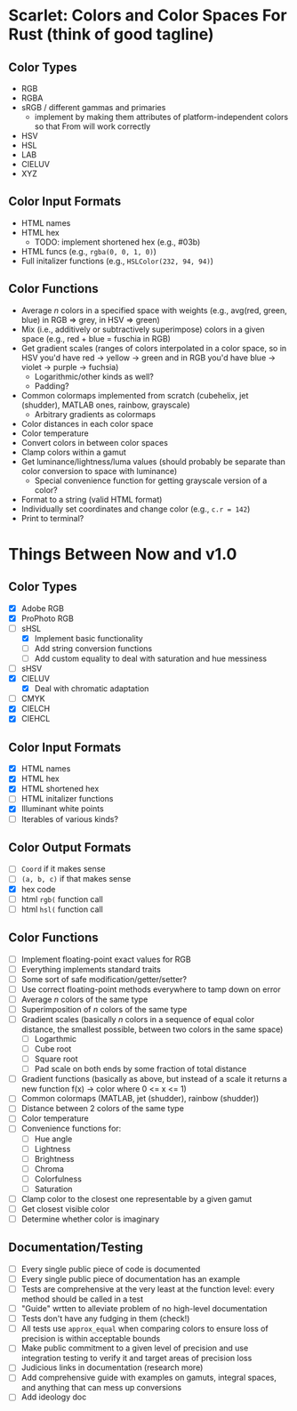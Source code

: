* Scarlet: Colors and Color Spaces For Rust (think of good tagline)
** Color Types
 - RGB
 - RGBA
 - sRGB / different gammas and primaries
   - implement by making them attributes of platform-independent colors so that From will work correctly
 - HSV
 - HSL
 - LAB
 - CIELUV
 - XYZ
** Color Input Formats
 - HTML names
 - HTML hex
   - TODO: implement shortened hex (e.g., #03b)
 - HTML funcs (e.g., ~rgba(0, 0, 1, 0)~)
 - Full initalizer functions (e.g., ~HSLColor(232, 94, 94)~)
** Color Functions
 - Average /n/ colors in a specified space with weights (e.g., avg(red, green, blue) in RGB => grey, in HSV => green)
 - Mix (i.e., additively or subtractively superimpose) colors in a given space (e.g., red + blue = fuschia in RGB)
 - Get gradient scales (ranges of colors interpolated in a color space, so in HSV you'd have red -> yellow
   -> green and in RGB you'd have blue -> violet -> purple -> fuchsia)
   - Logarithmic/other kinds as well?
   - Padding?
 - Common colormaps implemented from scratch (cubehelix, jet (shudder), MATLAB ones, rainbow, grayscale)
   - Arbitrary gradients as colormaps
 - Color distances in each color space
 - Color temperature
 - Convert colors in between color spaces
 - Clamp colors within a gamut
 - Get luminance/lightness/luma values (should probably be separate than color conversion to space with luminance)
   - Special convenience function for getting grayscale version of a color?
 - Format to a string (valid HTML format)
 - Individually set coordinates and change color (e.g., ~c.r = 142~)
 - Print to terminal?

* Things Between Now and v1.0
** Color Types
 - [X] Adobe RGB
 - [X] ProPhoto RGB
 - [-] sHSL
   - [X] Implement basic functionality
   - [ ] Add string conversion functions
   - [ ] Add custom equality to deal with saturation and hue messiness
 - [ ] sHSV
 - [X] CIELUV
   - [X] Deal with chromatic adaptation
 - [ ] CMYK
 - [X] CIELCH
 - [X] CIEHCL
** Color Input Formats
 - [X] HTML names
 - [X] HTML hex
 - [X] HTML shortened hex
 - [ ] HTML initalizer functions
 - [X] Illuminant white points
 - [ ] Iterables of various kinds?
** Color Output Formats
 - [ ] ~Coord~ if it makes sense
 - [ ] ~(a, b, c)~ if that makes sense
 - [X] hex code
 - [ ] html ~rgb(~ function call
 - [ ] html ~hsl(~ function call
** Color Functions 
 - [ ] Implement floating-point exact values for RGB
 - [ ] Everything implements standard traits
 - [ ] Some sort of safe modification/getter/setter?
 - [ ] Use correct floating-point methods everywhere to tamp down on error
 - [ ] Average /n/ colors of the same type
 - [ ] Superimposition of /n/ colors of the same type
 - [ ] Gradient scales (basically /n/ colors in a sequence of equal color distance, the smallest possible, between two colors in the same space)
   - [ ] Logarthmic
   - [ ] Cube root
   - [ ] Square root
   - [ ] Pad scale on both ends by some fraction of total distance
 - [ ] Gradient functions (basically as above, but instead of a scale it returns a new function f(x) -> color where 0 <= x <= 1)
 - [ ] Common colormaps (MATLAB, jet (shudder), rainbow (shudder))
 - [ ] Distance between 2 colors of the same type
 - [ ] Color temperature
 - [ ] Convenience functions for:
   - [ ] Hue angle
   - [ ] Lightness
   - [ ] Brightness
   - [ ] Chroma
   - [ ] Colorfulness
   - [ ] Saturation
 - [ ] Clamp color to the closest one representable by a given gamut
 - [ ] Get closest visible color
 - [ ] Determine whether color is imaginary
** Documentation/Testing
 - [ ] Every single public piece of code is documented
 - [ ] Every single public piece of documentation has an example
 - [ ] Tests are comprehensive at the very least at the function level: every method should be
   called in a test
 - [ ] "Guide" wrtten to alleviate problem of no high-level documentation
 - [ ] Tests don't have any fudging in them (check!)
 - [ ] All tests use ~approx_equal~ when comparing colors to ensure loss of precision is within acceptable bounds
 - [ ] Make public commitment to a given level of precision and use integration testing to verify it and target areas of precision loss
 - [ ] Judicious links in documentation (research more)
 - [ ] Add comprehensive guide with examples on gamuts, integral spaces, and anything that can mess up conversions
 - [ ] Add ideology doc
